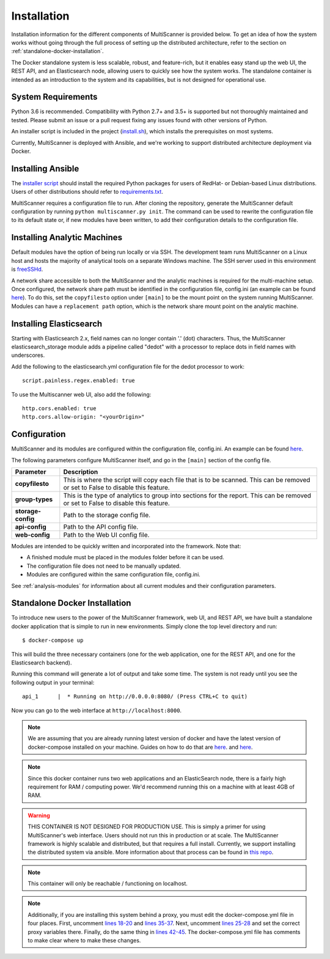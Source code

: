 Installation
============

Installation information for the different components of MultiScanner is provided below. To get an idea of how the system works without going through the full process of setting up the distributed architecture, refer to the section on :ref:`standalone-docker-installation`.

The Docker standalone system is less scalable, robust, and feature-rich, but it enables easy stand up the web UI, the REST API, and an Elasticsearch node, allowing users to quickly see how the system works. The standalone container is intended as an introduction to the system and its capabilities, but is not designed for operational use.

System Requirements
-------------------

Python 3.6 is recommended. Compatibility with Python 2.7+ and 3.5+ is supported but not thoroughly maintained and tested. Please submit an issue or a pull request fixing any issues found with other versions of Python.

An installer script is included in the project (`install.sh <https://github.com/mitre/multiscanner/blob/feature-celery/install.sh>`_), which installs the prerequisites on most systems.

Currently, MultiScanner is deployed with Ansible, and we're working to support distributed architecture deployment via Docker.

Installing Ansible
------------------

The `installer script <https://github.com/mitre/multiscanner/blob/feature-celery/install.sh>`_ should install the required Python packages for users of RedHat- or Debian-based Linux distributions. Users of other distributions should refer to `requirements.txt <https://github.com/mitre/multiscanner/blob/feature-celery/requirements.txt>`_.

MultiScanner requires a configuration file to run. After cloning the repository, generate the MultiScanner default
configuration by running ``python multiscanner.py init``. The command can be used to rewrite the configuration file to its default state or, if new modules have been written, to add their configuration details to the configuration
file.

.. _installing-analytic-machines:

Installing Analytic Machines
----------------------------

Default modules have the option of being run locally or via SSH. The development team
runs MultiScanner on a Linux host and hosts the majority of analytical tools on
a separate Windows machine. The SSH server used in this environment is `freeSSHd <http://www.freesshd.com/>`_.

A network share accessible to both the MultiScanner and the analytic machines is
required for the multi-machine setup. Once configured, the network share path must
be identified in the configuration file, config.ini (an example can be found
`here <https://github.com/mitre/multiscanner/blob/master/docker_utils/config.ini>`_).
To do this, set the ``copyfilesto`` option under ``[main]`` to be the mount point on the system running MultiScanner.
Modules can have a ``replacement path`` option, which is the network share mount point
on the analytic machine.

Installing Elasticsearch
------------------------

Starting with Elasticsearch 2.x, field names can no longer contain '.' (dot) characters. Thus, the MultiScanner elasticsearch_storage module adds a pipeline called "dedot" with a processor to replace dots in field names with underscores.

Add the following to the elasticsearch.yml configuration file for the dedot processor to work::

    script.painless.regex.enabled: true


To use the Multiscanner web UI, also add the following::

    http.cors.enabled: true
    http.cors.allow-origin: "<yourOrigin>"

Configuration
-------------

MultiScanner and its modules are configured within the configuration file, config.ini. An example can be found
`here <https://github.com/mitre/multiscanner/blob/master/docker_utils/config.ini>`_.

The following parameters configure MultiScanner itself, and go in the ``[main]``
section of the config file.

====================  =============================
Parameter             Description
====================  =============================
**copyfilesto**         This is where the script will copy each file that is to be scanned. This can be removed or set to False to disable this feature.
**group-types**         This is the type of analytics to group into sections for the report. This can be removed or set to False to disable this feature.
**storage-config**      Path to the storage config file.
**api-config**          Path to the API config file.
**web-config**          Path to the Web UI config file.
====================  =============================

Modules are intended to be quickly written and incorporated into the framework. Note that:

* A finished module must be placed in the modules folder before it can be used.

* The configuration file does not need to be manually updated.

* Modules are configured within the same configuration file, config.ini.

See :ref:`analysis-modules` for information about all current modules and their configuration parameters.

.. _standalone-docker-installation:

Standalone Docker Installation
------------------------------

To introduce new users to the power of the MultiScanner framework, web UI, and REST API, we have built a standalone docker application that is simple to run in new environments. Simply clone the top level directory and run::

    $ docker-compose up

This will build the three necessary containers (one for the web application, one for the REST API, and one for the Elasticsearch backend).

Running this command will generate a lot of output and take some time. The system is not ready until you see the following output in your terminal::

    api_1      |  * Running on http://0.0.0.0:8080/ (Press CTRL+C to quit)

Now you can go to the web interface at ``http://localhost:8000``.

.. note::

  We are assuming that you are already running latest version of docker and have the latest version of docker-compose installed on your machine. Guides on how to do that are `here <https://docs.docker.com/engine/installation/>`__. and `here <https://docs.docker.com/compose/install/>`__.

.. note::

  Since this docker container runs two web applications and an ElasticSearch node, there is a fairly high requirement for RAM / computing power. We'd recommend running this on a machine with at least 4GB of RAM.

.. warning::

  THIS CONTAINER IS NOT DESIGNED FOR PRODUCTION USE. This is simply a primer for using MultiScanner's web interface. Users should not run this in production or at scale. The MultiScanner framework is highly scalable and distributed, but that requires a full install. Currently, we support installing the distributed system via ansible. More information about that process can be found in `this repo <https://github.com/mitre/multiscanner-ansible>`_.

.. note::

  This container will only be reachable / functioning on localhost.

.. note::

  Additionally, if you are installing this system behind a proxy, you must edit the docker-compose.yml file in four places. First, uncomment `lines 18-20 <../docker-compose.yml#L18>`_ and `lines 35-37 <../docker-compose.yml#L35>`_. Next, uncomment `lines 25-28 <../docker-compose.yml#L25>`_ and set the correct proxy variables there. Finally, do the same thing in `lines 42-45 <../docker-compose.yml#L42>`_. The docker-compose.yml file has comments to make clear where to make these changes.
